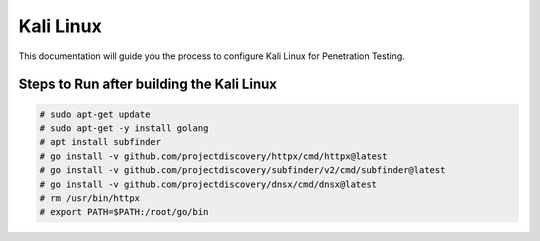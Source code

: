 Kali Linux
====

This documentation will guide you the process to configure Kali Linux for Penetration Testing.
	
	
Steps to Run after building the Kali Linux
-----------------

.. code-block:: bash

	# sudo apt-get update
	# sudo apt-get -y install golang
	# apt install subfinder
	# go install -v github.com/projectdiscovery/httpx/cmd/httpx@latest
	# go install -v github.com/projectdiscovery/subfinder/v2/cmd/subfinder@latest
	# go install -v github.com/projectdiscovery/dnsx/cmd/dnsx@latest
	# rm /usr/bin/httpx	
	# export PATH=$PATH:/root/go/bin
	
	
